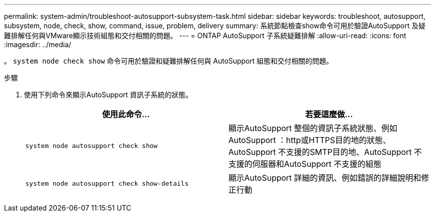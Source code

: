 ---
permalink: system-admin/troubleshoot-autosupport-subsystem-task.html 
sidebar: sidebar 
keywords: troubleshoot, autosupport, subsystem, node, check, show, command, issue, problem, delivery 
summary: 系統節點檢查show命令可用於驗證AutoSupport 及疑難排解任何與VMware顯示技術組態和交付相關的問題。 
---
= ONTAP AutoSupport 子系統疑難排解
:allow-uri-read: 
:icons: font
:imagesdir: ../media/


[role="lead"]
。 `system node check show` 命令可用於驗證和疑難排解任何與 AutoSupport 組態和交付相關的問題。

.步驟
. 使用下列命令來顯示AutoSupport 資訊子系統的狀態。
+
|===
| 使用此命令... | 若要這麼做... 


 a| 
`system node autosupport check show`
 a| 
顯示AutoSupport 整個的資訊子系統狀態、例如AutoSupport ：http或HTTPS目的地的狀態、AutoSupport 不支援的SMTP目的地、AutoSupport 不支援的伺服器和AutoSupport 不支援的組態



 a| 
`system node autosupport check show-details`
 a| 
顯示AutoSupport 詳細的資訊、例如錯誤的詳細說明和修正行動

|===

